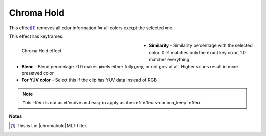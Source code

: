 .. meta::

   :description: Do your first steps with Kdenlive video editor, using the chroma hold effect
   :keywords: KDE, Kdenlive, video editor, help, learn, easy, effects, filter, video effects, color and image correction, chroma hold

   :authors: - Claus Christensen
             - Yuri Chornoivan
             - Ttguy (https://userbase.kde.org/User:Ttguy)
             - Bushuev (https://userbase.kde.org/User:Bushuev)
             - Bernd Jordan

   :license: Creative Commons License SA 4.0


.. |chromahold| raw:: html

   <a href="https://ffmpeg.org/ffmpeg-filters.html#chromahold" target="_blank">avfilter.chromahold</a>


.. https://youtu.be/dXnFsOjS734


.. _effects-chroma_hold:

Chroma Hold
===========

This effect\ [1]_ removes all color information for all colors except the selected one.

This effect has keyframes.

.. figure:: /images/effects_and_compositions/kdenlive2304_effects-chroma_hold.webp
   :width: 400px
   :figwidth: 400px
   :align: left
   :alt: kdenlive2304_effects-chroma_hold

   Chroma Hold effect

* **Similarity** - Similarity percentage with the selected color. 0.01 matches only the exact key color, 1.0 matches everything.

* **Blend** - Blend percentage. 0.0 makes pixels either fully grey, or not grey at all. Higher values result in more preserved color

* **For YUV color** - Select this if the clip has YUV data instead of RGB

.. rst-class:: clear-both


.. note:: This effect is not as effective and easy to apply as the :ref:`effects-chroma_keep` effect.


**Notes**

.. [1] This is the |chromahold| MLT filter.
